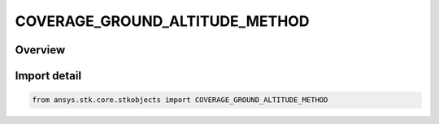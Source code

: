 COVERAGE_GROUND_ALTITUDE_METHOD
===============================

.. py:class:: ansys.stk.core.stkobjects.COVERAGE_GROUND_ALTITUDE_METHOD

   IntEnum


.. py:currentmodule:: COVERAGE_GROUND_ALTITUDE_METHOD

Overview
--------

.. tab-set::

    .. tab-item:: Members
        
        .. list-table::
            :header-rows: 0
            :widths: auto

            * - :py:attr:`~UNKNOWN`
              - Unknown ground altitude method.

            * - :py:attr:`~DEPTH`
              - Depth below the surface.

            * - :py:attr:`~ALTITUDE`
              - Altitude above the surface.

            * - :py:attr:`~ALTITUDE_AT_TERRAIN`
              - Altitude at terrain.

            * - :py:attr:`~ALTITUDE_ABOVE_MEAN_SEA_LEVEL`
              - Altitude above MSL of the surface.

            * - :py:attr:`~USE_POINT_ALTITUDE`
              - Altitude by point type.


Import detail
-------------

.. code-block:: python

    from ansys.stk.core.stkobjects import COVERAGE_GROUND_ALTITUDE_METHOD


